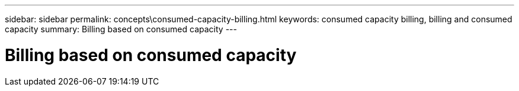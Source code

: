 ---
sidebar: sidebar
permalink: concepts\consumed-capacity-billing.html
keywords: consumed capacity billing, billing and consumed capacity
summary: Billing based on consumed capacity
---

= Billing based on consumed capacity
:hardbreaks:
:nofooter:
:icons: font
:linkattrs:
:imagesdir: ./media/
